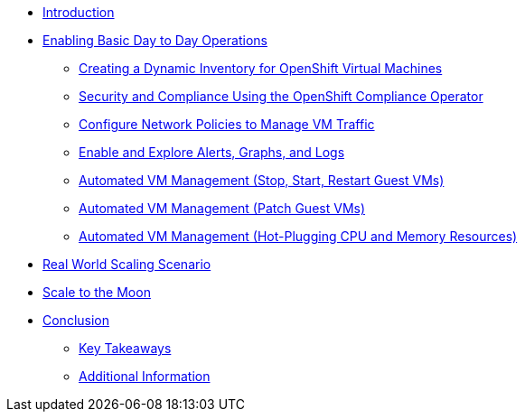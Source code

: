 * xref:index.adoc[Introduction]

* xref:module-01-day-to-day.adoc[Enabling Basic Day to Day Operations]
** xref:module-01-day-to-day.adoc#dynamic_inventory[Creating a Dynamic Inventory for OpenShift Virtual Machines]
** xref:module-01-day-to-day.adoc#sec_and_comp[Security and Compliance Using the OpenShift Compliance Operator]
** xref:module-01-day-to-day.adoc#net_policy[Configure Network Policies to Manage VM Traffic]
** xref:module-01-day-to-day.adoc#alerts_graphs_logs[Enable and Explore Alerts, Graphs, and Logs]
** xref:module-01-day-to-day.adoc#vm_mgmt_power[Automated VM Management (Stop, Start, Restart Guest VMs)]
** xref:module-01-day-to-day.adoc#vm_mgmt_patch[Automated VM Management (Patch Guest VMs)]
** xref:module-01-day-to-day.adoc#vm_mgmt_hp[Automated VM Management (Hot-Plugging CPU and Memory Resources)]

* xref:module-02-real-world-scaling.adoc[Real World Scaling Scenario]

* xref:module-03-to-the-moon.adoc[Scale to the Moon]

* xref:conclusion.adoc[Conclusion]
** xref:conclusion.adoc#key_takeaways[Key Takeaways]
** xref:conclusion.adoc#additional_info[Additional Information]

